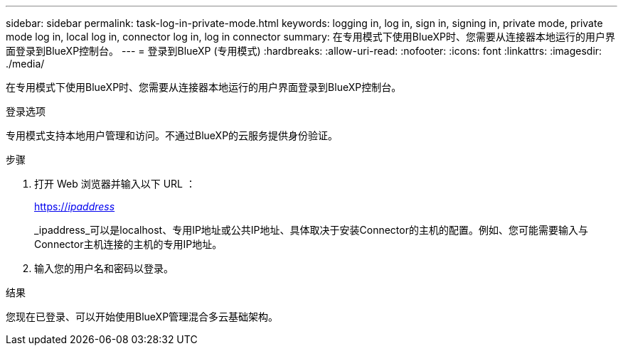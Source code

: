 ---
sidebar: sidebar 
permalink: task-log-in-private-mode.html 
keywords: logging in, log in, sign in, signing in, private mode, private mode log in, local log in, connector log in, log in connector 
summary: 在专用模式下使用BlueXP时、您需要从连接器本地运行的用户界面登录到BlueXP控制台。 
---
= 登录到BlueXP (专用模式)
:hardbreaks:
:allow-uri-read: 
:nofooter: 
:icons: font
:linkattrs: 
:imagesdir: ./media/


[role="lead"]
在专用模式下使用BlueXP时、您需要从连接器本地运行的用户界面登录到BlueXP控制台。

.登录选项
专用模式支持本地用户管理和访问。不通过BlueXP的云服务提供身份验证。

.步骤
. 打开 Web 浏览器并输入以下 URL ：
+
https://_ipaddress_[]

+
_ipaddress_可以是localhost、专用IP地址或公共IP地址、具体取决于安装Connector的主机的配置。例如、您可能需要输入与Connector主机连接的主机的专用IP地址。

. 输入您的用户名和密码以登录。


.结果
您现在已登录、可以开始使用BlueXP管理混合多云基础架构。
